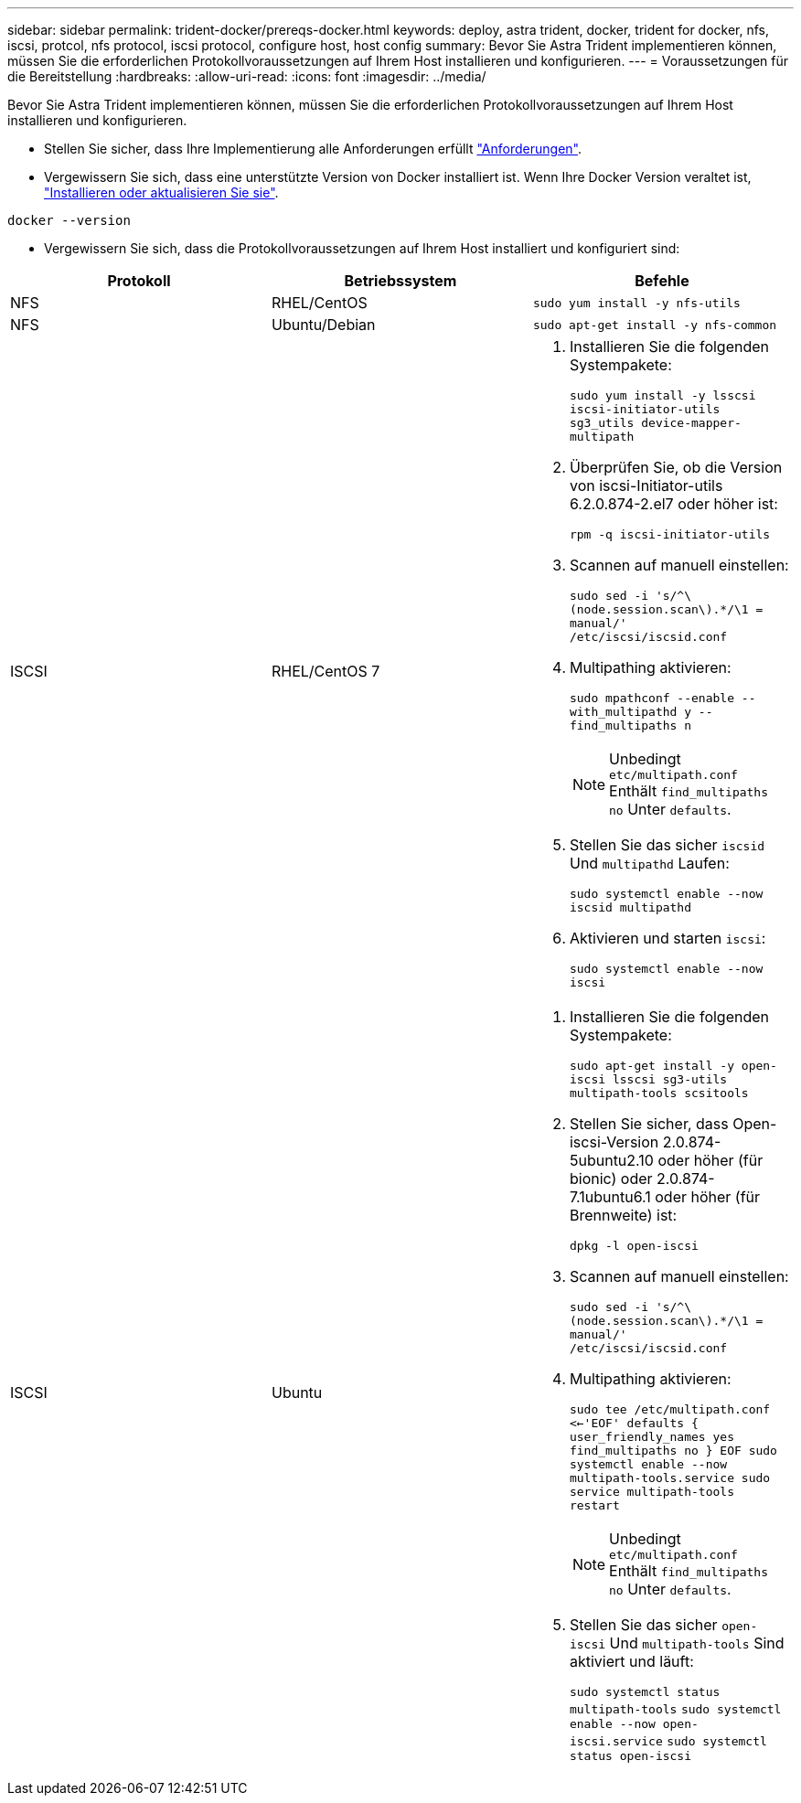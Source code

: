 ---
sidebar: sidebar 
permalink: trident-docker/prereqs-docker.html 
keywords: deploy, astra trident, docker, trident for docker, nfs, iscsi, protcol, nfs protocol, iscsi protocol, configure host, host config 
summary: Bevor Sie Astra Trident implementieren können, müssen Sie die erforderlichen Protokollvoraussetzungen auf Ihrem Host installieren und konfigurieren. 
---
= Voraussetzungen für die Bereitstellung
:hardbreaks:
:allow-uri-read: 
:icons: font
:imagesdir: ../media/


Bevor Sie Astra Trident implementieren können, müssen Sie die erforderlichen Protokollvoraussetzungen auf Ihrem Host installieren und konfigurieren.

* Stellen Sie sicher, dass Ihre Implementierung alle Anforderungen erfüllt link:../trident-get-started/requirements.html["Anforderungen"^].
* Vergewissern Sie sich, dass eine unterstützte Version von Docker installiert ist. Wenn Ihre Docker Version veraltet ist, https://docs.docker.com/engine/install/["Installieren oder aktualisieren Sie sie"^].


[listing]
----
docker --version
----
* Vergewissern Sie sich, dass die Protokollvoraussetzungen auf Ihrem Host installiert und konfiguriert sind:


[cols="3*"]
|===
| Protokoll | Betriebssystem | Befehle 


| NFS  a| 
RHEL/CentOS
 a| 
`sudo yum install -y nfs-utils`



| NFS  a| 
Ubuntu/Debian
 a| 
`sudo apt-get install -y nfs-common`



| ISCSI  a| 
RHEL/CentOS 7
 a| 
. Installieren Sie die folgenden Systempakete:
+
`sudo yum install -y lsscsi iscsi-initiator-utils sg3_utils device-mapper-multipath`

. Überprüfen Sie, ob die Version von iscsi-Initiator-utils 6.2.0.874-2.el7 oder höher ist:
+
`rpm -q iscsi-initiator-utils`

. Scannen auf manuell einstellen:
+
`sudo sed -i 's/^\(node.session.scan\).*/\1 = manual/' /etc/iscsi/iscsid.conf`

. Multipathing aktivieren:
+
`sudo mpathconf --enable --with_multipathd y --find_multipaths n`

+

NOTE: Unbedingt `etc/multipath.conf` Enthält `find_multipaths no` Unter `defaults`.

. Stellen Sie das sicher `iscsid` Und `multipathd` Laufen:
+
`sudo systemctl enable --now iscsid multipathd`

. Aktivieren und starten `iscsi`:
+
`sudo systemctl enable --now iscsi`





| ISCSI  a| 
Ubuntu
 a| 
. Installieren Sie die folgenden Systempakete:
+
`sudo apt-get install -y open-iscsi lsscsi sg3-utils multipath-tools scsitools`

. Stellen Sie sicher, dass Open-iscsi-Version 2.0.874-5ubuntu2.10 oder höher (für bionic) oder 2.0.874-7.1ubuntu6.1 oder höher (für Brennweite) ist:
+
`dpkg -l open-iscsi`

. Scannen auf manuell einstellen:
+
`sudo sed -i 's/^\(node.session.scan\).*/\1 = manual/' /etc/iscsi/iscsid.conf`

. Multipathing aktivieren:
+
`sudo tee /etc/multipath.conf <<-'EOF'
defaults {
    user_friendly_names yes
    find_multipaths no
}
EOF
sudo systemctl enable --now multipath-tools.service
sudo service multipath-tools restart`

+

NOTE: Unbedingt `etc/multipath.conf` Enthält `find_multipaths no` Unter `defaults`.

. Stellen Sie das sicher `open-iscsi` Und `multipath-tools` Sind aktiviert und läuft:
+
`sudo systemctl status multipath-tools`
`sudo systemctl enable --now open-iscsi.service`
`sudo systemctl status open-iscsi`



|===